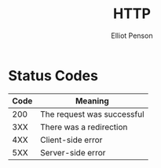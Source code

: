 #+TITLE: HTTP
#+AUTHOR: Elliot Penson

* Status Codes

  | Code | Meaning                    |
  |------+----------------------------|
  |  200 | The request was successful |
  |  3XX | There was a redirection    |
  |  4XX | Client-side error          |
  |  5XX | Server-side error          |
